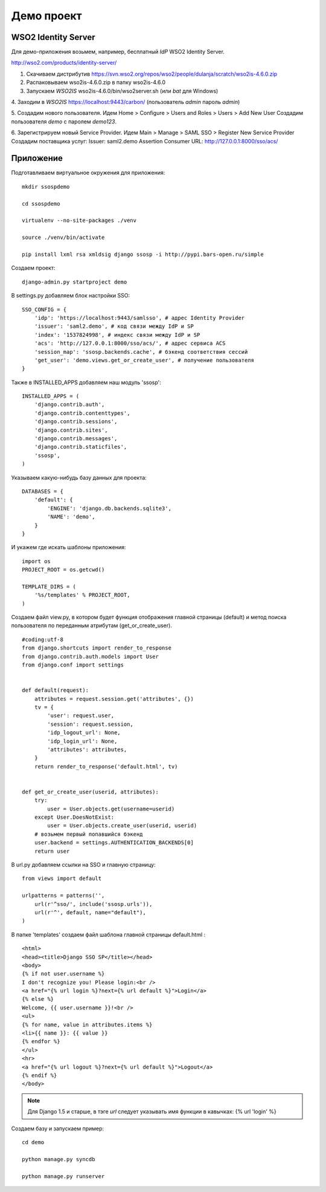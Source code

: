 Демо проект
===========


WSO2 Identity Server
--------------------

Для демо-приложения возьмем, например, бесплатный *IdP* WSO2 Identity Server.

http://wso2.com/products/identity-server/

1. Скачиваем дистрибутив https://svn.wso2.org/repos/wso2/people/dulanja/scratch/wso2is-4.6.0.zip

2. Распаковываем wso2is-4.6.0.zip в папку wso2is-4.6.0

3. Запускаем *WSO2IS* wso2is-4.6.0/bin/wso2server.sh (или *bat* для Windows)

4. Заходим в *WSO2IS* https://localhost:9443/carbon/
(пользователь *admin* пароль *admin*)

5. Создадим нового пользователя.
Идем Home > Configure > Users and Roles > Users > Add New User
Создадим пользователя *demo* с паролем *demo123*.

6. Зарегистрируем новый Service Provider.
Идем Main > Manage > SAML SSO > Register New Service Provider
Создадим поставщика услуг:
Issuer: saml2.demo
Assertion Consumer URL: http://127.0.0.1:8000/sso/acs/



Приложение
----------

Подготавливаем виртуальное окружения для приложения:

::

    mkdir ssospdemo

    cd ssospdemo

    virtualenv --no-site-packages ./venv

    source ./venv/bin/activate

    pip install lxml rsa xmldsig django ssosp -i http://pypi.bars-open.ru/simple

Создаем проект:
::

    django-admin.py startproject demo


В settings.py добавляем блок настройки SSO:

::

    SSO_CONFIG = {
        'idp': 'https://localhost:9443/samlsso', # адрес Identity Provider
        'issuer': 'saml2.demo', # код связи между IdP и SP
        'index': '1537824998', # индекс связи между IdP и SP
        'acs': 'http://127.0.0.1:8000/sso/acs/', # адрес сервиса ACS
        'session_map': 'ssosp.backends.cache', # бэкенд соответствия сессий
        'get_user': 'demo.views.get_or_create_user', # получение пользователя
    }


Также в INSTALLED_APPS добавляем наш модуль 'ssosp':

::

    INSTALLED_APPS = (
        'django.contrib.auth',
        'django.contrib.contenttypes',
        'django.contrib.sessions',
        'django.contrib.sites',
        'django.contrib.messages',
        'django.contrib.staticfiles',
        'ssosp',
    )

Указываем какую-нибудь базу данных для проекта:

::

    DATABASES = {
        'default': {
            'ENGINE': 'django.db.backends.sqlite3',
            'NAME': 'demo',
        }
    }

И укажем где искать шаблоны приложения:

::

    import os
    PROJECT_ROOT = os.getcwd()

    TEMPLATE_DIRS = (
        '%s/templates' % PROJECT_ROOT,
    )


Создаем файл view.py, в котором будет функция отображения главной страницы
(default) и метод поиска пользователя по переданным атрибутам
(get_or_create_user).

::

    #coding:utf-8
    from django.shortcuts import render_to_response
    from django.contrib.auth.models import User
    from django.conf import settings


    def default(request):
        attributes = request.session.get('attributes', {})
        tv = {
            'user': request.user,
            'session': request.session,
            'idp_logout_url': None,
            'idp_login_url': None,
            'attributes': attributes,
        }
        return render_to_response('default.html', tv)


    def get_or_create_user(userid, attributes):
        try:
            user = User.objects.get(username=userid)
        except User.DoesNotExist:
            user = User.objects.create_user(userid, userid)
        # возьмем первый попавшийся бэкенд
        user.backend = settings.AUTHENTICATION_BACKENDS[0]
        return user


В url.py добавляем ссылки на SSO и главную страницу:

::

    from views import default

    urlpatterns = patterns('',
        url(r'^sso/', include('ssosp.urls')),
        url(r'^', default, name="default"),
    )


В папке 'templates' создаем файл шаблона главной страницы default.html :

::

    <html>
    <head><title>Django SSO SP</title></head>
    <body>
    {% if not user.username %}
    I don't recognize you! Please login:<br />
    <a href="{% url login %}?next={% url default %}">Login</a>
    {% else %}
    Welcome, {{ user.username }}!<br />
    <ul>
    {% for name, value in attributes.items %}
    <li>{{ name }}: {{ value }}
    {% endfor %}
    </ul>
    <hr>
    <a href="{% url logout %}?next={% url default %}">Logout</a>
    {% endif %}
    </body>

.. Note::

    Для Django 1.5 и старше, в тэге *url* следует указывать имя функции в
    кавычках:
    {% url 'login' %}

Создаем базу и запускаем пример:

::

    cd demo

    python manage.py syncdb

    python manage.py runserver

